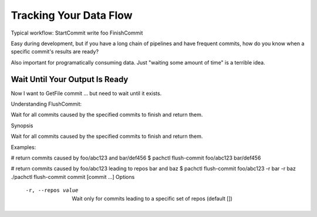 Tracking Your Data Flow
=======================

Typical workflow:
StartCommit
write foo
FinishCommit

Easy during development, but if you have a long chain of pipelines and have frequent commits, how do you know when a specific commit's results are ready?

Also important for programatically consuming data. Just "waiting some amount of time" is a terrible idea.

Wait Until Your Output Is Ready
-------------------------------


Now I want to GetFile commit ... but need to wait until it exists.

Understanding FlushCommit:



Wait for all commits caused by the specified commits to finish and return them.

Synopsis

Wait for all commits caused by the specified commits to finish and return them.

Examples:

# return commits caused by foo/abc123 and bar/def456
$ pachctl flush-commit foo/abc123 bar/def456

# return commits caused by foo/abc123 leading to repos bar and baz
$ pachctl flush-commit foo/abc123 -r bar -r baz
./pachctl flush-commit commit [commit ...]
Options

  -r, --repos value   Wait only for commits leading to a specific set of repos (default [])

